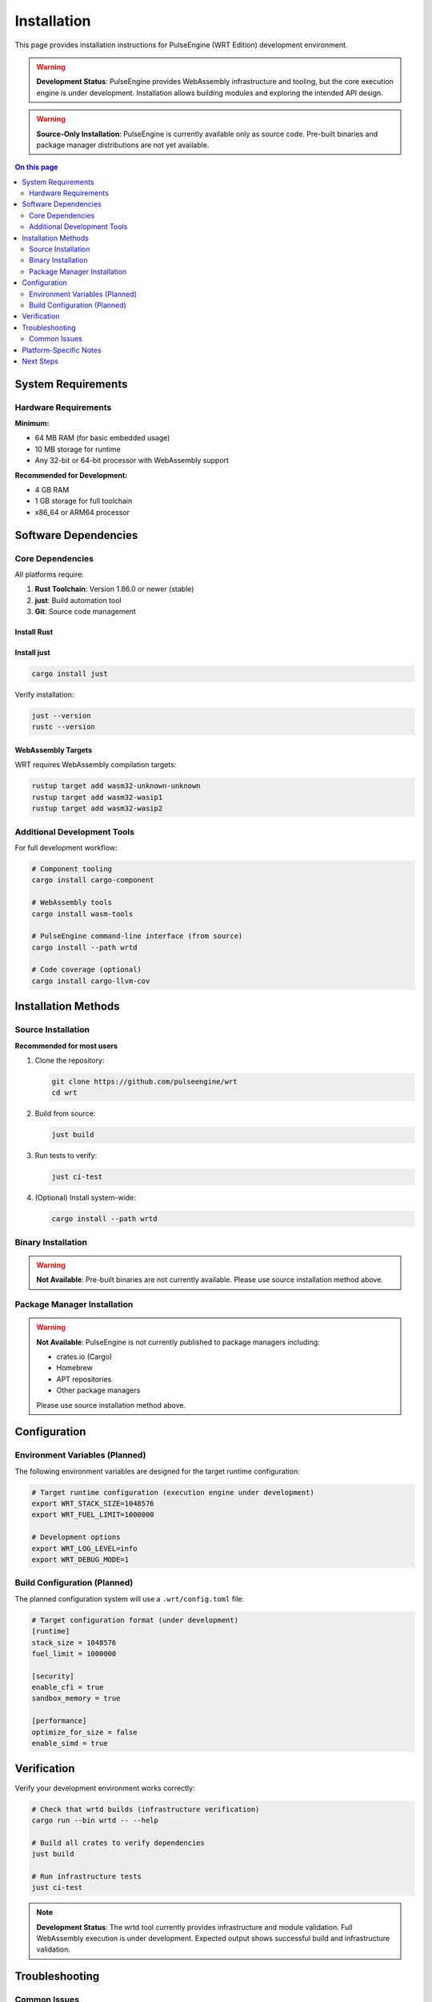 ============
Installation
============

This page provides installation instructions for PulseEngine (WRT Edition) development environment.

.. warning::
   **Development Status**: PulseEngine provides WebAssembly infrastructure and tooling, but the core execution engine is under development. 
   Installation allows building modules and exploring the intended API design.

.. warning::
   **Source-Only Installation**: PulseEngine is currently available only as source code. 
   Pre-built binaries and package manager distributions are not yet available.

.. contents:: On this page
   :local:
   :depth: 2

System Requirements
===================

Hardware Requirements
---------------------

**Minimum:**

* 64 MB RAM (for basic embedded usage)
* 10 MB storage for runtime
* Any 32-bit or 64-bit processor with WebAssembly support

**Recommended for Development:**

* 4 GB RAM
* 1 GB storage for full toolchain
* x86_64 or ARM64 processor

Software Dependencies
=====================

Core Dependencies
-----------------

All platforms require:

1. **Rust Toolchain**: Version 1.86.0 or newer (stable)
2. **just**: Build automation tool
3. **Git**: Source code management

Install Rust
~~~~~~~~~~~~~

.. tabs::

   .. tab:: Linux/macOS

      .. code-block:: bash

         curl --proto '=https' --tlsv1.2 -sSf https://sh.rustup.rs | sh
         source ~/.cargo/env

   .. tab:: Windows

      Download and run the installer from `rustup.rs <https://rustup.rs/>`_

   .. tab:: Manual

      Download from the `official Rust website <https://forge.rust-lang.org/infra/channel-layout.html#archives>`_

Install just
~~~~~~~~~~~~

.. code-block:: bash

   cargo install just

Verify installation:

.. code-block:: bash

   just --version
   rustc --version

WebAssembly Targets
~~~~~~~~~~~~~~~~~~~

WRT requires WebAssembly compilation targets:

.. code-block:: bash

   rustup target add wasm32-unknown-unknown
   rustup target add wasm32-wasip1
   rustup target add wasm32-wasip2

Additional Development Tools
----------------------------

For full development workflow:

.. code-block:: bash

   # Component tooling
   cargo install cargo-component

   # WebAssembly tools
   cargo install wasm-tools
   
   # PulseEngine command-line interface (from source)
   cargo install --path wrtd

   # Code coverage (optional)
   cargo install cargo-llvm-cov

Installation Methods
====================

Source Installation
-------------------

**Recommended for most users**

1. Clone the repository:

   .. code-block:: bash

      git clone https://github.com/pulseengine/wrt
      cd wrt

2. Build from source:

   .. code-block:: bash

      just build

3. Run tests to verify:

   .. code-block:: bash

      just ci-test

4. (Optional) Install system-wide:

   .. code-block:: bash

      cargo install --path wrtd

Binary Installation
-------------------

.. warning::
   **Not Available**: Pre-built binaries are not currently available. 
   Please use source installation method above.

Package Manager Installation
----------------------------

.. warning::
   **Not Available**: PulseEngine is not currently published to package managers including:
   
   - crates.io (Cargo)
   - Homebrew
   - APT repositories
   - Other package managers
   
   Please use source installation method above.

Configuration
=============

Environment Variables (Planned)
--------------------------------

The following environment variables are designed for the target runtime configuration:

.. code-block:: bash

   # Target runtime configuration (execution engine under development)
   export WRT_STACK_SIZE=1048576
   export WRT_FUEL_LIMIT=1000000

   # Development options
   export WRT_LOG_LEVEL=info
   export WRT_DEBUG_MODE=1

Build Configuration (Planned)
------------------------------

The planned configuration system will use a ``.wrt/config.toml`` file:

.. code-block:: toml

   # Target configuration format (under development)
   [runtime]
   stack_size = 1048576
   fuel_limit = 1000000
   
   [security]
   enable_cfi = true
   sandbox_memory = true
   
   [performance]
   optimize_for_size = false
   enable_simd = true

Verification
============

Verify your development environment works correctly:

.. code-block:: bash

   # Check that wrtd builds (infrastructure verification)
   cargo run --bin wrtd -- --help

   # Build all crates to verify dependencies
   just build

   # Run infrastructure tests
   just ci-test

.. note::
   **Development Status**: The wrtd tool currently provides infrastructure and module validation. 
   Full WebAssembly execution is under development. Expected output shows successful build and infrastructure validation.

Troubleshooting
===============

Common Issues
-------------

**Rust version mismatch:**

.. code-block:: bash

   rustup update stable
   rustup default stable

**Missing WebAssembly targets:**

.. code-block:: bash

   just setup-rust-targets

**Build failures:**

.. code-block:: bash

   cargo clean
   just build

**Permission errors:**

.. code-block:: bash

   # Use cargo install without sudo
   cargo install --path wrtd

Platform-Specific Notes
=======================

For detailed platform-specific instructions, see:

* :doc:`linux` - Linux distributions
* :doc:`macos` - macOS and Apple Silicon
* :doc:`qnx` - QNX Neutrino real-time systems
* :doc:`zephyr` - Zephyr RTOS embedded systems
* :doc:`bare_metal` - Bare-metal and custom hardware

Next Steps
==========

After installation:

1. Try the :doc:`../examples/hello_world` example
2. Read the :doc:`../architecture/index` overview
3. Explore :doc:`../examples/index` for your use case